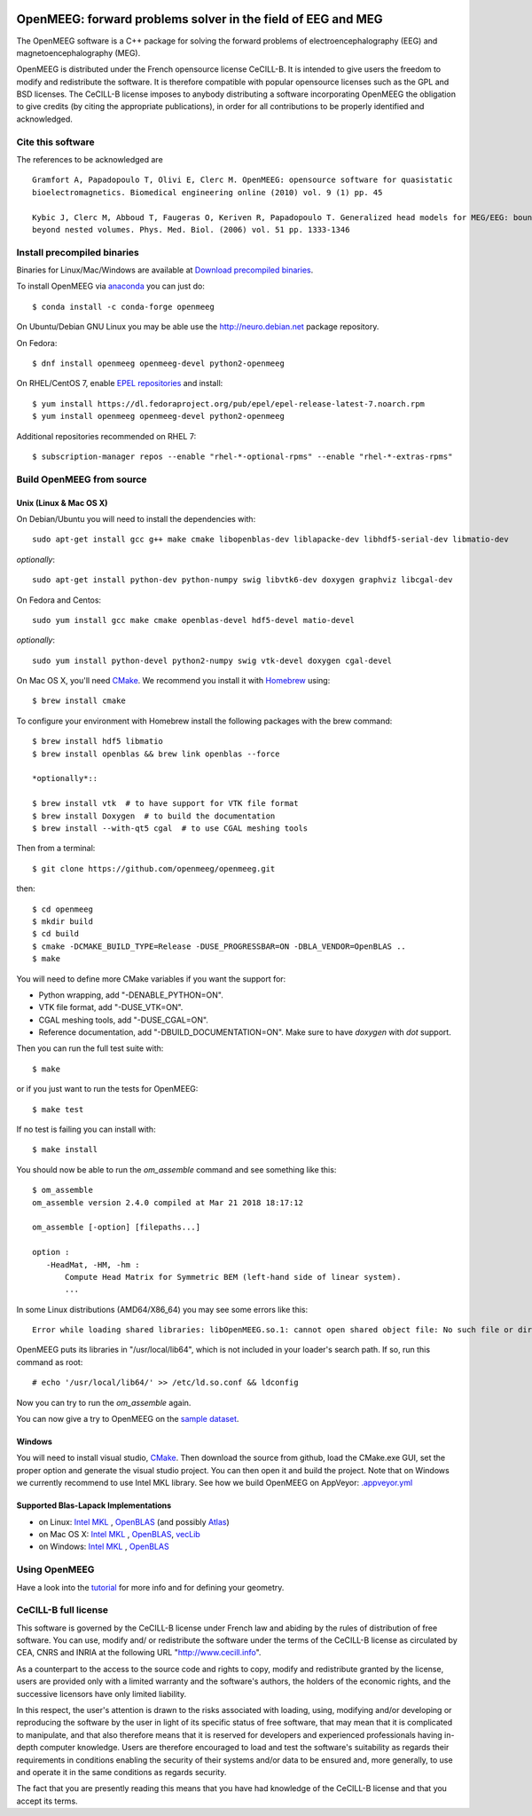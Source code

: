 |Travis|_ |AppVeyor|_ |CodeCov|_ |condaVersion|_

.. |Travis| image:: https://api.travis-ci.org/openmeeg/openmeeg.svg?branch=master
.. _Travis: https://travis-ci.org/openmeeg/openmeeg

.. |AppVeyor| image:: https://ci.appveyor.com/api/projects/status/11um4d4c8nn4itju/branch/master?svg=true
.. _AppVeyor: https://ci.appveyor.com/project/openmeegci/openmeeg/history

.. |CodeCov| image:: https://codecov.io/gh/openmeeg/openmeeg/branch/master/graph/badge.svg
.. _CodeCov: https://codecov.io/gh/openmeeg/openmeeg


.. |condaVersion| image:: https://anaconda.org/conda-forge/openmeeg/badges/version.svg
.. _condaVersion: https://anaconda.org/conda-forge/openmeeg

OpenMEEG: forward problems solver in the field of EEG and MEG
=============================================================

The OpenMEEG software is a C++ package for solving the forward
problems of electroencephalography (EEG) and magnetoencephalography (MEG).

OpenMEEG is distributed under the French opensource license CeCILL-B. It is
intended to give users the freedom to modify and redistribute the software.
It is therefore compatible with popular opensource licenses such as the GPL
and BSD licenses. The CeCILL-B license imposes to anybody distributing a
software incorporating OpenMEEG the obligation to give credits (by citing the
appropriate publications), in order for all contributions to be properly
identified and acknowledged.

Cite this software
------------------

The references to be acknowledged are ::

    Gramfort A, Papadopoulo T, Olivi E, Clerc M. OpenMEEG: opensource software for quasistatic
    bioelectromagnetics. Biomedical engineering online (2010) vol. 9 (1) pp. 45

    Kybic J, Clerc M, Abboud T, Faugeras O, Keriven R, Papadopoulo T. Generalized head models for MEG/EEG: boundary element method
    beyond nested volumes. Phys. Med. Biol. (2006) vol. 51 pp. 1333-1346

.. image:: https://raw.githubusercontent.com/openmeeg/openmeeg.github.io/source/_static/inria.png

Install precompiled binaries
----------------------------

Binaries for Linux/Mac/Windows are available at `Download precompiled binaries <http://openmeeg.gforge.inria.fr/download/?C=M;O=D>`_.

To install OpenMEEG via `anaconda <https://www.anaconda.com/download/>`_ you can just do::

    $ conda install -c conda-forge openmeeg


On Ubuntu/Debian GNU Linux you may be able use the http://neuro.debian.net package repository.

On Fedora::

    $ dnf install openmeeg openmeeg-devel python2-openmeeg

On RHEL/CentOS 7, enable `EPEL repositories <https://fedoraproject.org/wiki/EPEL>`_ and install::

    $ yum install https://dl.fedoraproject.org/pub/epel/epel-release-latest-7.noarch.rpm
    $ yum install openmeeg openmeeg-devel python2-openmeeg

Additional repositories recommended on RHEL 7::

    $ subscription-manager repos --enable "rhel-*-optional-rpms" --enable "rhel-*-extras-rpms"


Build OpenMEEG from source
--------------------------

Unix (Linux & Mac OS X)
^^^^^^^^^^^^^^^^^^^^^^^

On Debian/Ubuntu you will need to install the dependencies with::

    sudo apt-get install gcc g++ make cmake libopenblas-dev liblapacke-dev libhdf5-serial-dev libmatio-dev

*optionally*::

    sudo apt-get install python-dev python-numpy swig libvtk6-dev doxygen graphviz libcgal-dev

On Fedora and Centos::

    sudo yum install gcc make cmake openblas-devel hdf5-devel matio-devel

*optionally*::

    sudo yum install python-devel python2-numpy swig vtk-devel doxygen cgal-devel

On Mac OS X, you'll need `CMake <http://www.cmake.org>`_. We recommend you install it with `Homebrew <http://brew.sh/>`_ using::

    $ brew install cmake

To configure your environment with Homebrew install the following packages with the brew command::

    $ brew install hdf5 libmatio
    $ brew install openblas && brew link openblas --force

    *optionally*::

    $ brew install vtk  # to have support for VTK file format
    $ brew install Doxygen  # to build the documentation
    $ brew install --with-qt5 cgal  # to use CGAL meshing tools

Then from a terminal::

    $ git clone https://github.com/openmeeg/openmeeg.git

then::

    $ cd openmeeg
    $ mkdir build
    $ cd build
    $ cmake -DCMAKE_BUILD_TYPE=Release -DUSE_PROGRESSBAR=ON -DBLA_VENDOR=OpenBLAS ..
    $ make


You will need to define more CMake variables if you want the support for:

- Python wrapping, add "-DENABLE_PYTHON=ON".

- VTK file format, add "-DUSE_VTK=ON".

- CGAL meshing tools, add "-DUSE_CGAL=ON".

- Reference documentation, add "-DBUILD_DOCUMENTATION=ON". Make sure to have `doxygen` with `dot` support.

Then you can run the full test suite with::

    $ make

or if you just want to run the tests for OpenMEEG::

    $ make test

If no test is failing you can install with::

    $ make install

You should now be able to run the *om_assemble* command and see something like this::

    $ om_assemble
    om_assemble version 2.4.0 compiled at Mar 21 2018 18:17:12

    om_assemble [-option] [filepaths...]

    option :
       -HeadMat, -HM, -hm :
           Compute Head Matrix for Symmetric BEM (left-hand side of linear system).
           ...

In some Linux distributions (AMD64/X86_64) you may see some errors like this::

    Error while loading shared libraries: libOpenMEEG.so.1: cannot open shared object file: No such file or directory

OpenMEEG puts its libraries in "/usr/local/lib64", which is not included
in your loader's search path. If so, run this command as root::

    # echo '/usr/local/lib64/' >> /etc/ld.so.conf && ldconfig

Now you can try to run the *om_assemble* again.

You can now give a try to OpenMEEG on the `sample dataset <https://github.com/openmeeg/openmeeg_sample_data/archive/master.zip>`_.

Windows
^^^^^^^

You will need to install visual studio, `CMake <http://www.cmake.org>`_.
Then download the source from github, load the CMake.exe GUI, set the proper option
and generate the visual studio project. You can then open it and build the project.
Note that on Windows we currently recommend to use Intel MKL library.
See how we build OpenMEEG on AppVeyor: `.appveyor.yml <https://github.com/openmeeg/openmeeg/blob/master/.appveyor.yml>`_

Supported Blas-Lapack Implementations
^^^^^^^^^^^^^^^^^^^^^^^^^^^^^^^^^^^^^
- on Linux: `Intel MKL <http://software.intel.com/en-us/intel-mkl/>`_ , `OpenBLAS <http://www.openblas.net/>`_ (and possibly `Atlas <http://math-atlas.sourceforge.net>`_)

- on Mac OS X: `Intel MKL <http://software.intel.com/en-us/intel-mkl/>`_ , `OpenBLAS <http://www.openblas.net/>`_, `vecLib <https://developer.apple.com/reference/accelerate/veclib>`_

- on Windows: `Intel MKL <http://software.intel.com/en-us/intel-mkl/>`_ , `OpenBLAS <http://www.openblas.net/>`_

Using OpenMEEG
--------------

Have a look into the `tutorial <https://openmeeg.github.io/tutorial.html>`_
for more info and for defining your geometry.

CeCILL-B full license
---------------------

This software is governed by the CeCILL-B license under French law and
abiding by the rules of distribution of free software. You can use,
modify and/ or redistribute the software under the terms of the CeCILL-B
license as circulated by CEA, CNRS and INRIA at the following URL
"http://www.cecill.info".

As a counterpart to the access to the source code and rights to copy,
modify and redistribute granted by the license, users are provided only
with a limited warranty and the software's authors, the holders of the
economic rights, and the successive licensors have only limited
liability.

In this respect, the user's attention is drawn to the risks associated
with loading, using, modifying and/or developing or reproducing the
software by the user in light of its specific status of free software,
that may mean that it is complicated to manipulate, and that also
therefore means that it is reserved for developers and experienced
professionals having in-depth computer knowledge. Users are therefore
encouraged to load and test the software's suitability as regards their
requirements in conditions enabling the security of their systems and/or
data to be ensured and, more generally, to use and operate it in the
same conditions as regards security.

The fact that you are presently reading this means that you have had
knowledge of the CeCILL-B license and that you accept its terms.
